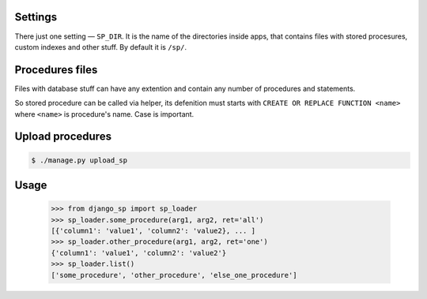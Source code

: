 Settings
--------

There just one setting — ``SP_DIR``. It is the name of the directories inside apps, that contains files with
stored procesures, custom indexes and other stuff. By default it is ``/sp/``.

Procedures files
----------------

Files with database stuff can have any extention and contain any number of procedures and statements.

So stored procedure can be called via helper, its defenition must starts with ``CREATE OR REPLACE FUNCTION <name>``
where ``<name>`` is procedure's name. Case is important.


Upload procedures
-----------------

.. code-block:: shell

    $ ./manage.py upload_sp


Usage
-----

    >>> from django_sp import sp_loader
    >>> sp_loader.some_procedure(arg1, arg2, ret='all')
    [{'column1': 'value1', 'column2': 'value2}, ... ]
    >>> sp_loader.other_procedure(arg1, arg2, ret='one')
    {'column1': 'value1', 'column2': 'value2'}
    >>> sp_loader.list()
    ['some_procedure', 'other_procedure', 'else_one_procedure']